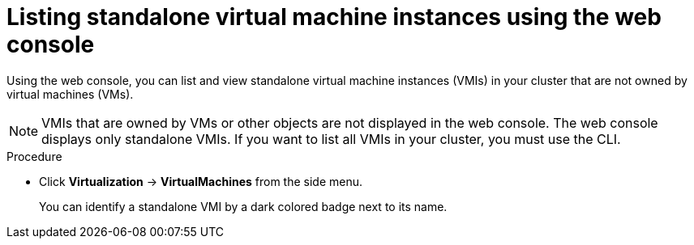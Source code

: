 
// Module included in the following assemblies:
//
// * virt/virtual_machines/virt-manage-vmis-web.adoc

:_mod-docs-content-type: PROCEDURE
[id="virt-listing-vmis-web_{context}"]
= Listing standalone virtual machine instances using the web console

Using the web console, you can list and view standalone virtual machine instances (VMIs) in your cluster that are not owned by virtual machines (VMs).

[NOTE]
====
VMIs that are owned by VMs or other objects are not displayed in the web console. The web console displays only standalone VMIs. If you want to list all VMIs in your cluster, you must use the CLI.
====

.Procedure

* Click *Virtualization* -> *VirtualMachines* from the side menu.
+
You can identify a standalone VMI by a dark colored badge next to its name.